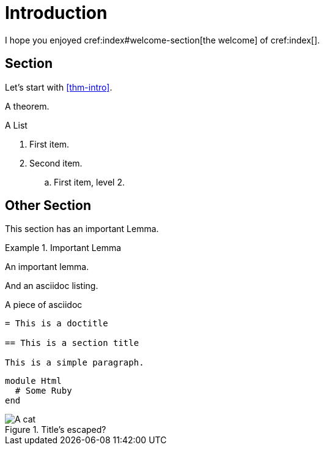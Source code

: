 = Introduction

I hope you enjoyed cref:index#welcome-section[the welcome]
of cref:index[].

[#sec-first]
== Section

Let's start with <<thm-intro>>.

[theorem#thm-intro]
====
A theorem.
====

[[simple-list]]
.A List
. First item.
. Second item.
.. [[simple-list-item]]First item, level 2.

[#sec-other]
== Other Section

This section has an important Lemma.

[lemma#lem-important]
.Important Lemma
====
An important lemma.
====

And an asciidoc listing.

[source,asciidoc]
.A piece of asciidoc
----
= This is a doctitle

== This is a section title

This is a simple paragraph.
----

[source,ruby]
----
module Html
  # Some Ruby
end
----

image::cat1.jpg[A cat, title=Title's escaped?]
